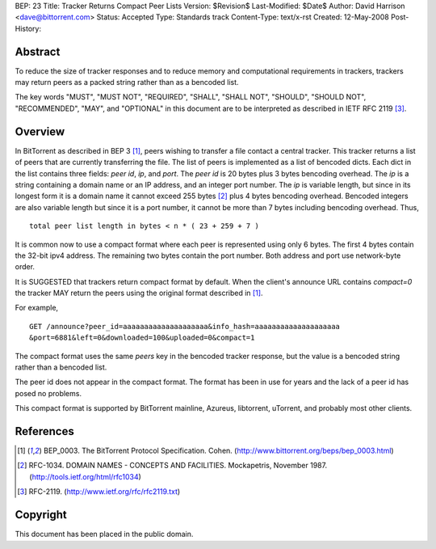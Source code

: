 BEP: 23
Title: Tracker Returns Compact Peer Lists
Version: $Revision$
Last-Modified: $Date$
Author:  David Harrison <dave@bittorrent.com>
Status:  Accepted 
Type:    Standards track
Content-Type: text/x-rst
Created: 12-May-2008
Post-History: 


Abstract
========

To reduce the size of tracker responses and to reduce memory and
computational requirements in trackers, trackers may return
peers as a packed string rather than as a bencoded list.

The key words "MUST", "MUST NOT", "REQUIRED", "SHALL", "SHALL
NOT", "SHOULD", "SHOULD NOT", "RECOMMENDED",  "MAY", and
"OPTIONAL" in this document are to be interpreted as described in
IETF RFC 2119 [#RFC-2119]_.


Overview
========

In BitTorrent as described in BEP 3 [#BEP-3]_, peers wishing to
transfer a file contact a central tracker.  This tracker returns a
list of peers that are currently transferring the file.  The list of
peers is implemented as a list of bencoded dicts.  Each dict in the
list contains three fields: *peer id*, *ip*, and *port*.  The *peer
id* is 20 bytes plus 3 bytes bencoding overhead.  The *ip* is a string
containing a domain name or an IP address, and an integer port number.
The *ip* is variable length, but since in its longest form it is a
domain name it cannot exceed 255 bytes [#RFC-1034]_ plus 4 bytes
bencoding overhead.  Bencoded integers are also variable length but
since it is a port number, it cannot be more than 7 bytes including
bencoding overhead.  Thus,

::

  total peer list length in bytes < n * ( 23 + 259 + 7 )  

It is common now to use a compact format where each peer is represented
using only 6 bytes.  The first 4 bytes contain the 32-bit ipv4 address.
The remaining two bytes contain the port number.  Both address and port
use network-byte order.

It is SUGGESTED that trackers return compact format by default.
When the client's announce URL contains *compact=0* the tracker MAY
return the peers using the original format described in [#BEP-3]_.  

For example, 

::

  GET /announce?peer_id=aaaaaaaaaaaaaaaaaaaa&info_hash=aaaaaaaaaaaaaaaaaaaa
  &port=6881&left=0&downloaded=100&uploaded=0&compact=1

The compact format uses the same *peers* key in the bencoded tracker
response, but the value is a bencoded string rather than a bencoded
list.

The peer id does not appear in the compact format.  The format has been
in use for years and the lack of a peer id has posed no problems.

This compact format is supported by BitTorrent mainline, Azureus,
libtorrent, uTorrent, and probably most other clients.


References
==========

.. [#BEP-3] BEP_0003. The BitTorrent Protocol Specification. Cohen. 
   (http://www.bittorrent.org/beps/bep_0003.html)

.. [#RFC-1034] RFC-1034. DOMAIN NAMES - CONCEPTS AND FACILITIES. Mockapetris,
   November 1987. (http://tools.ietf.org/html/rfc1034)

.. [#RFC-2119] RFC-2119. (http://www.ietf.org/rfc/rfc2119.txt)


Copyright
=========

This document has been placed in the public domain.



..
   Local Variables:
   mode: indented-text
   indent-tabs-mode: nil
   sentence-end-double-space: t
   fill-column: 70
   coding: utf-8
   End:

